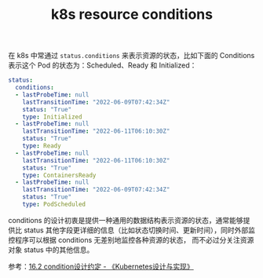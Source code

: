 :PROPERTIES:
:ID:       6C6126F5-998B-43E7-977B-FB1007B4E3A2
:END:
#+TITLE: k8s resource conditions

在 k8s 中常通过 =status.conditions= 来表示资源的状态，比如下面的 Conditions 表示这个 Pod 的状态为：Scheduled、Ready 和 Initialized：
#+begin_src yaml
  status:
    conditions:
    - lastProbeTime: null
      lastTransitionTime: "2022-06-09T07:42:34Z"
      status: "True"
      type: Initialized
    - lastProbeTime: null
      lastTransitionTime: "2022-06-11T06:10:30Z"
      status: "True"
      type: Ready
    - lastProbeTime: null
      lastTransitionTime: "2022-06-11T06:10:30Z"
      status: "True"
      type: ContainersReady
    - lastProbeTime: null
      lastTransitionTime: "2022-06-09T07:42:34Z"
      status: "True"
      type: PodScheduled
#+end_src

conditions 的设计初衷是提供一种通用的数据结构表示资源的状态，通常能够提供比 status 其他字段更详细的信息（比如状态切换时间、更新时间），同时外部监控程序可以根据 conditions 无差别地监控各种资源的状态，
而不必过分关注资源对象 status 中的其他信息。

参考：[[https://renhongcai.gitbook.io/kubernetes/di-shi-liu-zhang-api-she-ji-yue-ding/1.2-api_convention_condition][16.2 condition设计约定 - 《Kubernetes设计与实现》]]

